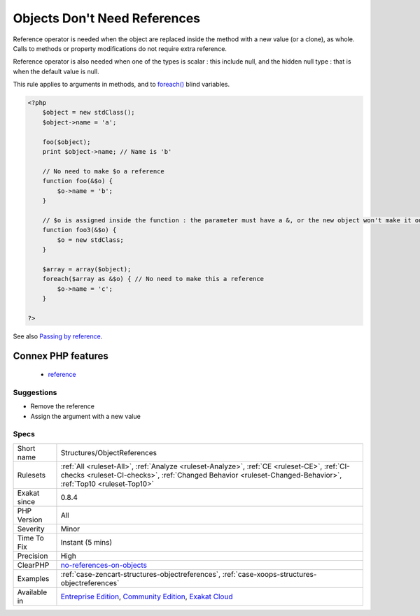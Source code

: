 .. _structures-objectreferences:

.. _objects-don't-need-references:

Objects Don't Need References
+++++++++++++++++++++++++++++

.. meta::
	:description:
		Objects Don't Need References: There is no need to add references to parameters for objects, as those are always passed by reference when used as arguments.
	:twitter:card: summary_large_image
	:twitter:site: @exakat
	:twitter:title: Objects Don't Need References
	:twitter:description: Objects Don't Need References: There is no need to add references to parameters for objects, as those are always passed by reference when used as arguments
	:twitter:creator: @exakat
	:twitter:image:src: https://www.exakat.io/wp-content/uploads/2020/06/logo-exakat.png
	:og:image: https://www.exakat.io/wp-content/uploads/2020/06/logo-exakat.png
	:og:title: Objects Don't Need References
	:og:type: article
	:og:description: There is no need to add references to parameters for objects, as those are always passed by reference when used as arguments
	:og:url: https://exakat.readthedocs.io/en/latest/Reference/Rules/Objects Don't Need References.html
	:og:locale: en
.. raw:: html	<script type="application/ld+json">{"@context":"https:\/\/schema.org","@graph":[{"@type":"WebPage","@id":"https:\/\/php-tips.readthedocs.io\/en\/latest\/Reference\/Rules\/Structures\/ObjectReferences.html","url":"https:\/\/php-tips.readthedocs.io\/en\/latest\/Reference\/Rules\/Structures\/ObjectReferences.html","name":"Objects Don't Need References","isPartOf":{"@id":"https:\/\/www.exakat.io\/"},"datePublished":"Fri, 10 Jan 2025 09:46:18 +0000","dateModified":"Fri, 10 Jan 2025 09:46:18 +0000","description":"There is no need to add references to parameters for objects, as those are always passed by reference when used as arguments","inLanguage":"en-US","potentialAction":[{"@type":"ReadAction","target":["https:\/\/exakat.readthedocs.io\/en\/latest\/Objects Don't Need References.html"]}]},{"@type":"WebSite","@id":"https:\/\/www.exakat.io\/","url":"https:\/\/www.exakat.io\/","name":"Exakat","description":"Smart PHP static analysis","inLanguage":"en-US"}]}</script>There is no need to add references to parameters for objects, as those are always passed by reference when used as arguments.

Reference operator is needed when the object are replaced inside the method with a new value (or a clone), as whole. Calls to methods or property modifications do not require extra reference.

Reference operator is also needed when one of the types is scalar : this include null, and the hidden null type : that is when the default value is null.

This rule applies to arguments in methods, and to `foreach() <https://www.php.net/manual/en/control-structures.foreach.php>`_ blind variables.

.. code-block:: php
   
   <?php
       $object = new stdClass();
       $object->name = 'a';
       
       foo($object);
       print $object->name; // Name is 'b'
       
       // No need to make $o a reference
       function foo(&$o) {
           $o->name = 'b';
       }
   
       // $o is assigned inside the function : the parameter must have a &, or the new object won't make it out of the foo3 scope
       function foo3(&$o) {
           $o = new stdClass;
       }
   
       $array = array($object);
       foreach($array as &$o) { // No need to make this a reference
           $o->name = 'c';
       }
   
   ?>

See also `Passing by reference <https://www.php.net/manual/en/language.references.pass.php>`_.

Connex PHP features
-------------------

  + `reference <https://php-dictionary.readthedocs.io/en/latest/dictionary/reference.ini.html>`_


Suggestions
___________

* Remove the reference
* Assign the argument with a new value




Specs
_____

+--------------+------------------------------------------------------------------------------------------------------------------------------------------------------------------------------------------------------------+
| Short name   | Structures/ObjectReferences                                                                                                                                                                                |
+--------------+------------------------------------------------------------------------------------------------------------------------------------------------------------------------------------------------------------+
| Rulesets     | :ref:`All <ruleset-All>`, :ref:`Analyze <ruleset-Analyze>`, :ref:`CE <ruleset-CE>`, :ref:`CI-checks <ruleset-CI-checks>`, :ref:`Changed Behavior <ruleset-Changed-Behavior>`, :ref:`Top10 <ruleset-Top10>` |
+--------------+------------------------------------------------------------------------------------------------------------------------------------------------------------------------------------------------------------+
| Exakat since | 0.8.4                                                                                                                                                                                                      |
+--------------+------------------------------------------------------------------------------------------------------------------------------------------------------------------------------------------------------------+
| PHP Version  | All                                                                                                                                                                                                        |
+--------------+------------------------------------------------------------------------------------------------------------------------------------------------------------------------------------------------------------+
| Severity     | Minor                                                                                                                                                                                                      |
+--------------+------------------------------------------------------------------------------------------------------------------------------------------------------------------------------------------------------------+
| Time To Fix  | Instant (5 mins)                                                                                                                                                                                           |
+--------------+------------------------------------------------------------------------------------------------------------------------------------------------------------------------------------------------------------+
| Precision    | High                                                                                                                                                                                                       |
+--------------+------------------------------------------------------------------------------------------------------------------------------------------------------------------------------------------------------------+
| ClearPHP     | `no-references-on-objects <https://github.com/dseguy/clearPHP/tree/master/rules/no-references-on-objects.md>`__                                                                                            |
+--------------+------------------------------------------------------------------------------------------------------------------------------------------------------------------------------------------------------------+
| Examples     | :ref:`case-zencart-structures-objectreferences`, :ref:`case-xoops-structures-objectreferences`                                                                                                             |
+--------------+------------------------------------------------------------------------------------------------------------------------------------------------------------------------------------------------------------+
| Available in | `Entreprise Edition <https://www.exakat.io/entreprise-edition>`_, `Community Edition <https://www.exakat.io/community-edition>`_, `Exakat Cloud <https://www.exakat.io/exakat-cloud/>`_                    |
+--------------+------------------------------------------------------------------------------------------------------------------------------------------------------------------------------------------------------------+


